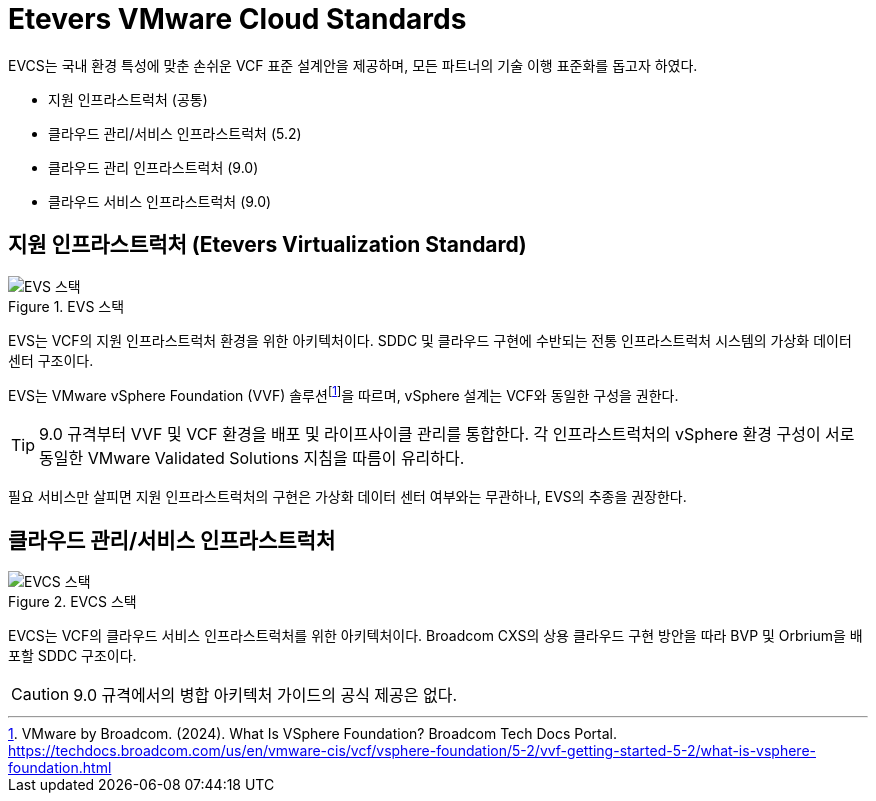 = Etevers VMware Cloud Standards

EVCS는 국내 환경 특성에 맞춘 손쉬운 VCF 표준 설계안을 제공하며, 모든 파트너의 기술 이행 표준화를 돕고자 하였다.

* 지원 인프라스트럭처 (공통)
* 클라우드 관리/서비스 인프라스트럭처 (5.2)
* 클라우드 관리 인프라스트럭처 (9.0)
* 클라우드 서비스 인프라스트럭처 (9.0)

== 지원 인프라스트럭처 (Etevers Virtualization Standard)
.EVS 스택
image::images/004-01.png[EVS 스택]

EVS는 VCF의 지원 인프라스트럭처 환경을 위한 아키텍처이다. SDDC 및 클라우드 구현에 수반되는 전통 인프라스트럭처 시스템의 가상화 데이터 센터 구조이다. 

EVS는 VMware vSphere Foundation (VVF) 솔루션footnote:[VMware by Broadcom. (2024). What Is VSphere Foundation? Broadcom Tech Docs Portal. https://techdocs.broadcom.com/us/en/vmware-cis/vcf/vsphere-foundation/5-2/vvf-getting-started-5-2/what-is-vsphere-foundation.html]을 따르며, vSphere 설계는 VCF와 동일한 구성을 권한다.

[TIP]
9.0 규격부터 VVF 및 VCF 환경을 배포 및 라이프사이클 관리를 통합한다. 각 인프라스트럭처의 vSphere 환경 구성이 서로 동일한 VMware Validated Solutions 지침을 따름이 유리하다.

필요 서비스만 살피면 지원 인프라스트럭처의 구현은 가상화 데이터 센터 여부와는 무관하나, EVS의 추종을 권장한다.

== 클라우드 관리/서비스 인프라스트럭처 
.EVCS 스택
image::images/004-02.png[EVCS 스택]

EVCS는 VCF의 클라우드 서비스 인프라스트럭처를 위한 아키텍처이다. Broadcom CXS의 상용 클라우드 구현 방안을 따라 BVP 및 Orbrium을 배포할 SDDC 구조이다.

[CAUTION]
9.0 규격에서의 병합 아키텍처 가이드의 공식 제공은 없다.